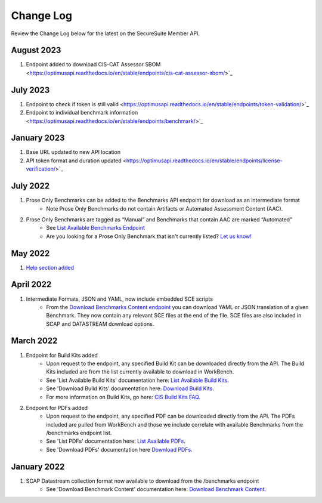 Change Log
================================

Review the Change Log below for the latest on the SecureSuite Member API.

August 2023
--------
1. Endpoint added to download CIS-CAT Assessor SBOM <https://optimusapi.readthedocs.io/en/stable/endpoints/cis-cat-assessor-sbom/>`_

July 2023
--------
1. Endpoint to check if token is still valid <https://optimusapi.readthedocs.io/en/stable/endpoints/token-validation/>`_
2. Endpoint to individual benchmark information <https://optimusapi.readthedocs.io/en/stable/endpoints/benchmark/>`_

January 2023
--------
1. Base URL updated to new API location 
2. API token format and duration updated <https://optimusapi.readthedocs.io/en/stable/endpoints/license-verification/>`_

July 2022
--------
1. Prose Only Benchmarks can be added to the Benchmarks API endpoint for download as an intermediate format
    - Note Prose Only Benchmarks do not contain Artifacts or Automated Assessment Content (AAC).
2. Prose Only Benchmarks are tagged as “Manual” and Benchmarks that contain AAC are marked “Automated”
    - See `List Available Benchmarks Endpoint <https://optimusapi.readthedocs.io/en/stable/endpoints/list-benchmarks/>`_
    - Are you looking for a Prose Only Benchmark that isn't currently listed? `Let us know! <https://www.cisecurity.org/support>`_

May 2022
--------
1. `Help section added <https://optimusapi.readthedocs.io/en/stable/about/help/>`_


April 2022
--------
1. Intermediate Formats, JSON and YAML, now include embedded SCE scripts
    - From the `Download Benchmarks Content endpoint <https://optimusapi.readthedocs.io/en/stable/endpoints/download-benchmark/>`_ you can download YAML or JSON translation of a given Benchmark. They now contain any relevant SCE files at the end of the file. SCE files are also included in SCAP and DATASTREAM download options.


March 2022
--------
1. Endpoint for Build Kits added
    - Upon request to the endpoint, any specified Build Kit can be downloaded directly from the API. The Build Kits included are from the list currently available to download in WorkBench.
    - See 'List Available Build Kits' documentation here: `List Available Build Kits <https://optimusapi.readthedocs.io/en/stable/endpoints/list-buildkits/>`_.
    - See 'Download Build Kits' documentation here: `Download Build Kits <https://optimusapi.readthedocs.io/en/stable/endpoints/download-buildkit/>`_.
    - For more information on Build Kits, go here: `CIS Build Kits FAQ <https://www.cisecurity.org/cis-securesuite/cis-securesuite-build-kit-content/build-kits-faq>`_.
2. Endpoint for PDFs added
    - Upon request to the endpoint, any specified PDF can be downloaded directly from the API. The PDFs included are pulled from WorkBench and those we include correlate with available Benchmarks from the /benchmarks endpoint list.
    - See 'List PDFs' documentation here: `List Available PDFs <https://optimusapi.readthedocs.io/en/stable/endpoints/list-pdf/>`_.
    - See 'Download PDFs' documentation here `Download PDFs <https://optimusapi.readthedocs.io/en/stable/endpoints/download-pdf/>`_.


January 2022
--------
1. SCAP Datastream collection format now available to download from the /benchmarks endpoint
    - See 'Download Benchmark Content' documentation here: `Download Benchmark Content <https://optimusapi.readthedocs.io/en/stable/endpoints/download-benchmark/>`_.

